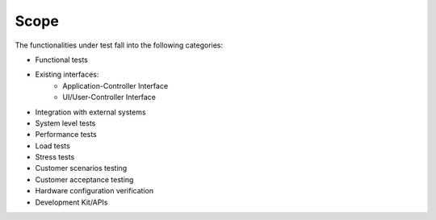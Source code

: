 Scope
-----

The functionalities under test fall into the following categories:

* Functional tests
* Existing interfaces:
   * Application-Controller Interface
   * UI/User-Controller Interface
* Integration with external systems
* System level tests
* Performance tests
* Load tests
* Stress tests
* Customer scenarios testing
* Customer acceptance testing
* Hardware configuration verification
* Development Kit/APIs
